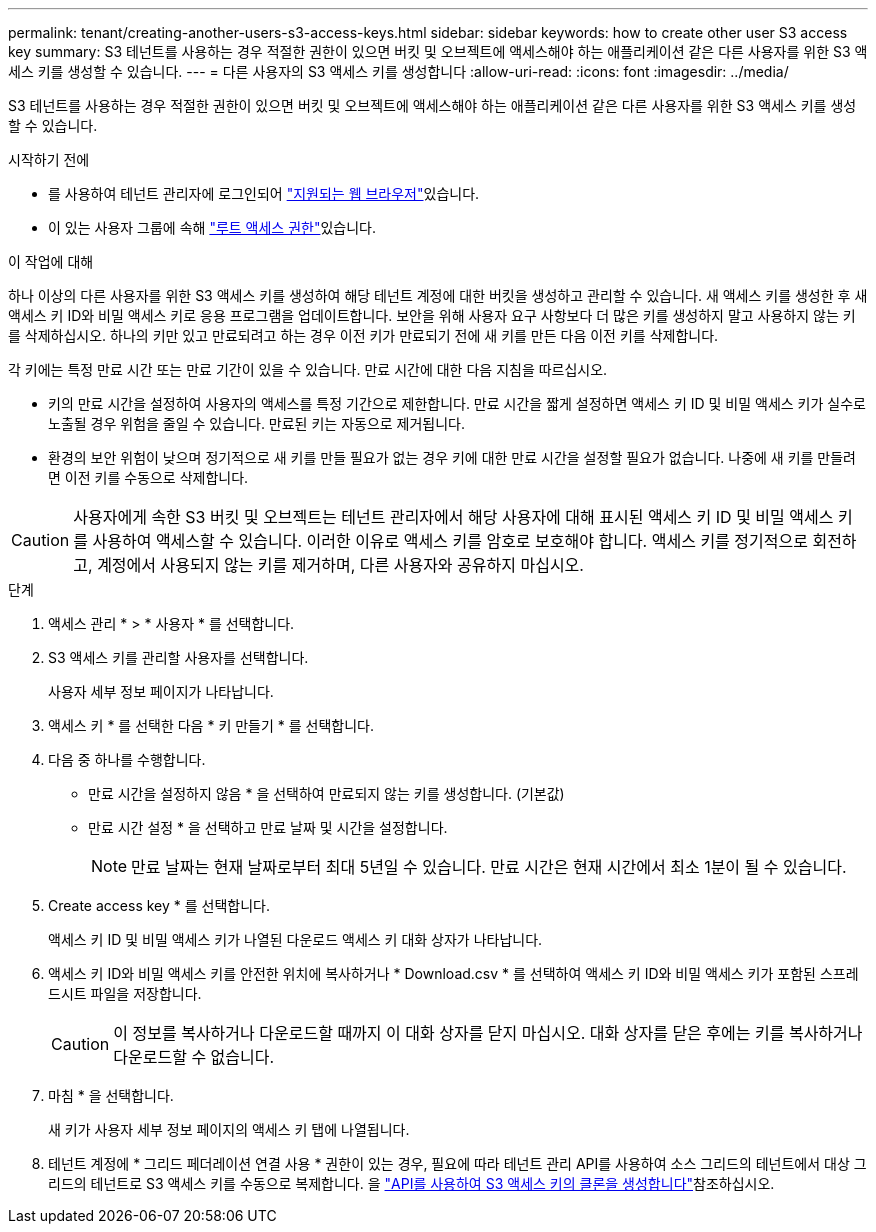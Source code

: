 ---
permalink: tenant/creating-another-users-s3-access-keys.html 
sidebar: sidebar 
keywords: how to create other user S3 access key 
summary: S3 테넌트를 사용하는 경우 적절한 권한이 있으면 버킷 및 오브젝트에 액세스해야 하는 애플리케이션 같은 다른 사용자를 위한 S3 액세스 키를 생성할 수 있습니다. 
---
= 다른 사용자의 S3 액세스 키를 생성합니다
:allow-uri-read: 
:icons: font
:imagesdir: ../media/


[role="lead"]
S3 테넌트를 사용하는 경우 적절한 권한이 있으면 버킷 및 오브젝트에 액세스해야 하는 애플리케이션 같은 다른 사용자를 위한 S3 액세스 키를 생성할 수 있습니다.

.시작하기 전에
* 를 사용하여 테넌트 관리자에 로그인되어 link:../admin/web-browser-requirements.html["지원되는 웹 브라우저"]있습니다.
* 이 있는 사용자 그룹에 속해 link:tenant-management-permissions.html["루트 액세스 권한"]있습니다.


.이 작업에 대해
하나 이상의 다른 사용자를 위한 S3 액세스 키를 생성하여 해당 테넌트 계정에 대한 버킷을 생성하고 관리할 수 있습니다. 새 액세스 키를 생성한 후 새 액세스 키 ID와 비밀 액세스 키로 응용 프로그램을 업데이트합니다. 보안을 위해 사용자 요구 사항보다 더 많은 키를 생성하지 말고 사용하지 않는 키를 삭제하십시오. 하나의 키만 있고 만료되려고 하는 경우 이전 키가 만료되기 전에 새 키를 만든 다음 이전 키를 삭제합니다.

각 키에는 특정 만료 시간 또는 만료 기간이 있을 수 있습니다. 만료 시간에 대한 다음 지침을 따르십시오.

* 키의 만료 시간을 설정하여 사용자의 액세스를 특정 기간으로 제한합니다. 만료 시간을 짧게 설정하면 액세스 키 ID 및 비밀 액세스 키가 실수로 노출될 경우 위험을 줄일 수 있습니다. 만료된 키는 자동으로 제거됩니다.
* 환경의 보안 위험이 낮으며 정기적으로 새 키를 만들 필요가 없는 경우 키에 대한 만료 시간을 설정할 필요가 없습니다. 나중에 새 키를 만들려면 이전 키를 수동으로 삭제합니다.



CAUTION: 사용자에게 속한 S3 버킷 및 오브젝트는 테넌트 관리자에서 해당 사용자에 대해 표시된 액세스 키 ID 및 비밀 액세스 키를 사용하여 액세스할 수 있습니다. 이러한 이유로 액세스 키를 암호로 보호해야 합니다. 액세스 키를 정기적으로 회전하고, 계정에서 사용되지 않는 키를 제거하며, 다른 사용자와 공유하지 마십시오.

.단계
. 액세스 관리 * > * 사용자 * 를 선택합니다.
. S3 액세스 키를 관리할 사용자를 선택합니다.
+
사용자 세부 정보 페이지가 나타납니다.

. 액세스 키 * 를 선택한 다음 * 키 만들기 * 를 선택합니다.
. 다음 중 하나를 수행합니다.
+
** 만료 시간을 설정하지 않음 * 을 선택하여 만료되지 않는 키를 생성합니다. (기본값)
** 만료 시간 설정 * 을 선택하고 만료 날짜 및 시간을 설정합니다.
+

NOTE: 만료 날짜는 현재 날짜로부터 최대 5년일 수 있습니다. 만료 시간은 현재 시간에서 최소 1분이 될 수 있습니다.



. Create access key * 를 선택합니다.
+
액세스 키 ID 및 비밀 액세스 키가 나열된 다운로드 액세스 키 대화 상자가 나타납니다.

. 액세스 키 ID와 비밀 액세스 키를 안전한 위치에 복사하거나 * Download.csv * 를 선택하여 액세스 키 ID와 비밀 액세스 키가 포함된 스프레드시트 파일을 저장합니다.
+

CAUTION: 이 정보를 복사하거나 다운로드할 때까지 이 대화 상자를 닫지 마십시오. 대화 상자를 닫은 후에는 키를 복사하거나 다운로드할 수 없습니다.

. 마침 * 을 선택합니다.
+
새 키가 사용자 세부 정보 페이지의 액세스 키 탭에 나열됩니다.

. 테넌트 계정에 * 그리드 페더레이션 연결 사용 * 권한이 있는 경우, 필요에 따라 테넌트 관리 API를 사용하여 소스 그리드의 테넌트에서 대상 그리드의 테넌트로 S3 액세스 키를 수동으로 복제합니다. 을 link:grid-federation-clone-keys-with-api.html["API를 사용하여 S3 액세스 키의 클론을 생성합니다"]참조하십시오.

